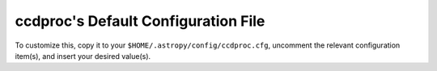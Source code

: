 .. _default_config:

ccdproc's Default Configuration File
************************************

To customize this, copy it to your ``$HOME/.astropy/config/ccdproc.cfg``,
uncomment the relevant configuration item(s), and insert your desired value(s).

.. generate_config:: ccdproc
